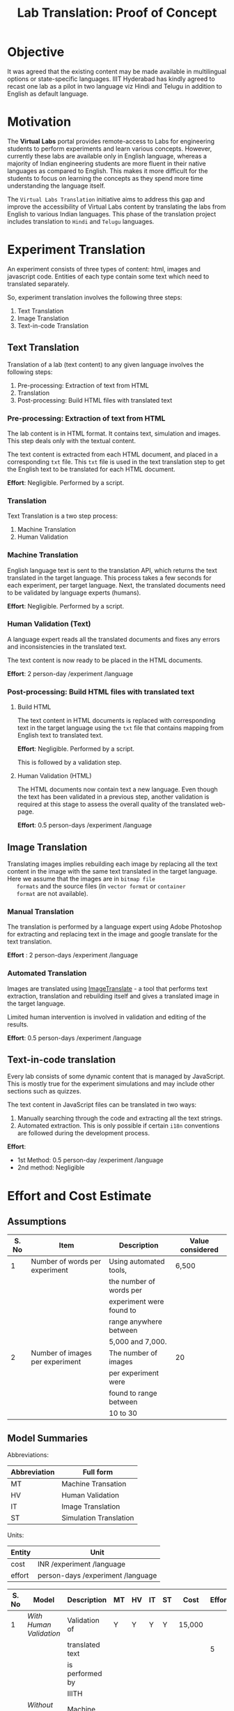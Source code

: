 #+title: Lab Translation: Proof of Concept

* Objective

  It was agreed that the existing content may be made available in
  multilingual options or state-specific languages. IIIT Hyderabad has
  kindly agreed to recast one lab as a pilot in two language viz Hindi
  and Telugu in addition to English as default language.


* Motivation

  The *Virtual Labs* portal provides remote-access to Labs for
  engineering students to perform experiments and learn various
  concepts.  However, currently these labs are available only in English
  language, whereas a majority of Indian engineering students are more
  fluent in their native languages as compared to English.  This makes
  it more difficult for the students to focus on learning the concepts
  as they spend more time understanding the language itself.
  
  The =Virtual Labs Translation= initiative aims to address this gap and
  improve the accessibility of Virtual Labs content by translating the
  labs from English to various Indian languages.  This phase of the
  translation project includes translation to =Hindi= and =Telugu=
  languages.


* Experiment Translation

An experiment consists of three types of content: html, images and
javascript code.  Entities of each type contain some text which need
to translated separately.

So, experiment translation involves the following three steps:

1. Text Translation
2. Image Translation
3. Text-in-code Translation


** Text Translation
  
  Translation of a lab (text content) to any given language involves
  the following steps:
  1. Pre-processing: Extraction of text from HTML
  2. Translation
  3. Post-processing: Build HTML files with translated text
     
*** Pre-processing: Extraction of text from HTML

   The lab content is in HTML format.  It contains text, simulation
   and images.  This step deals only with the textual content.

   The text content is extracted from each HTML document, and placed
   in a corresponding =txt= file.  This =txt= file is used in the text
   translation step to get the English text to be translated for each
   HTML document.

   *Effort*: Negligible.  Performed by a script.

*** Translation

   Text Translation is a two step process:
   1. Machine Translation
   2. Human Validation
      
*** Machine Translation
    
    English language text is sent to the translation API, which
    returns the text translated in the target language.  This process
    takes a few seconds for each experiment, per target language.
    Next, the translated documents need to be validated by language
    experts (humans).

    *Effort*: Negligible.  Performed by a script.

*** Human Validation (Text)

    A language expert reads all the translated documents and fixes any
    errors and inconsistencies in the translated text.

    The text content is now ready to be placed in the HTML documents.

    *Effort*: 2 person-day /experiment /language

*** Post-processing: Build HTML files with translated text

**** Build HTML
    
    The text content in HTML documents is replaced with corresponding
    text in the target language using the =txt= file that contains
    mapping from English text to translated text.

    *Effort*: Negligible.  Performed by a script.

    This is followed by a validation step.

**** Human Validation (HTML)

    The HTML documents now contain text a new language.  Even though
    the text has been validated in a previous step, another validation
    is required at this stage to assess the overall quality of the
    translated web-page.

    *Effort*: 0.5 person-days /experiment /language


** Image Translation

   Translating images implies rebuilding each image by replacing all
   the text content in the image with the same text translated in the
   target language.  Here we assume that the images are in =bitmap file
   formats= and the source files (in =vector format= or =container
   format= are not available).

*** Manual Translation
    
    The translation is performed by a language expert using Adobe
    Photoshop for extracting and replacing text in the image and
    google translate for the text translation.
    
    *Effort* : 2 person-days /experiment /language
    
*** Automated Translation 

   Images are translated using [[https://www.imagetranslate.com/][ImageTranslate]] - a tool that performs
   text extraction, translation and rebuilding itself and gives a
   translated image in the target language.
   
   Limited human intervention is involved in validation and editing of
   the results.
   
   *Effort*: 0.5 person-days /experiment /language

      
** Text-in-code translation
  
  Every lab consists of some dynamic content that is managed by
  JavaScript.  This is mostly true for the experiment simulations and
  may include other sections such as quizzes.

  The text content in JavaScript files can be translated in two ways:
  1. Manually searching through the code and extracting all the text
     strings.
  2. Automated extraction.  This is only possible if certain =i18n=
     conventions are followed during the development process.

  *Effort*:
  - 1st Method: 0.5 person-day /experiment /language
  - 2nd method: Negligible     
    

* Effort and Cost Estimate

** Assumptions

| S. No | Item                            | Description              | Value considered |
|-------+---------------------------------+--------------------------+------------------|
|     1 | Number of words per experiment  | Using automated tools,   | 6,500            |
|       |                                 | the number of words per  |                  |
|       |                                 | experiment were found to |                  |
|       |                                 | range anywhere between   |                  |
|       |                                 | 5,000 and 7,000.         |                  |
|-------+---------------------------------+--------------------------+------------------|
|     2 | Number of images per experiment | The number of images     | 20               |
|       |                                 | per experiment were      |                  |
|       |                                 | found to range between   |                  |
|       |                                 | 10 to 30                 |                  |
|-------+---------------------------------+--------------------------+------------------|


** Model Summaries

Abbreviations:

| Abbreviation | Full form              |
|--------------+------------------------|
| MT           | Machine Transation     |
| HV           | Human Validation       |
| IT           | Image Translation      |
| ST           | Simulation Translation |

Units:

| Entity | Unit                              |
|--------+-----------------------------------|
| cost   | INR /experiment /language         |
|--------+-----------------------------------|
| effort | person-days /experiment /language |


| S. No | Model                    | Description         | MT | HV | IT | ST | Cost   | Effort |
|-------+--------------------------+---------------------+----+----+----+----+--------+--------|
|     1 | [[Model 1: With Human Validation][With Human Validation]]    | Validation of       | Y  | Y  | Y  | Y  | 15,000 |        |
|       |                          | translated text     |    |    |    |    |        |      5 |
|       |                          | is performed by     |    |    |    |    |        |        |
|       |                          | IIITH               |    |    |    |    |        |        |
|-------+--------------------------+---------------------+----+----+----+----+--------+--------|
|     2 | [[Model 2 : Without Human Validation][Without Human Validation]] | Machine translated  |    |    |    |    |        |        |
|       |                          | text is accepted as | Y  | N  | Y  | Y  | 6,000  |      3 |
|       |                          | publishable content |    |    |    |    |        |        |
|-------+--------------------------+---------------------+----+----+----+----+--------+--------|
|     3 | [[Model 3: Google Translate Plugin][Google Translate Plugin]]  | Use a translation   | Y  | N  | N  | N  | 0      |      0 |
|       |                          | plugin              |    |    |    |    |        |        |

pros and cons table
 
compilers
automata
ml and ai / datascience
POPL




** Models

*** Model 1: With Human Validation

**** Effort

Units:

| Entity | Unit                              |
|--------+-----------------------------------|
| cost   | INR /experiment /language         |
|--------+-----------------------------------|
| effort | person-days /experiment /language |


|-------+------------------------------+------------|
| S. No | Process Step                 | Time Taken |
|-------+------------------------------+------------|
|     1 | Extraction of text from HTML | Negligible |
|-------+------------------------------+------------|
|     2 | Machine Translation          | Negligible |
|-------+------------------------------+------------|
|     3 | Human Validation             |          2 |
|-------+------------------------------+------------|
|     4 | Building HTML                | Negligible |
|-------+------------------------------+------------|
|     5 | Human Validation (HTML)      |        0.5 |
|-------+------------------------------+------------|
|     6 | Image Translation            |          1 |
|-------+------------------------------+------------|
|     7 | Text-in-code Translation     |        0.5 |
|-------+------------------------------+------------|
|     8 | Buffer                       |          1 |
|-------+------------------------------+------------|
|       | *Total*                      |        *5* |
|-------+------------------------------+------------|

**** Technology Costs

Units:

| Entity | Unit                              |
|--------+-----------------------------------|
| cost   | INR /experiment /language         |
|--------+-----------------------------------|
| effort | person-days /experiment /language |


|-------+-------------------+----------------+----------+--------------------|
| S. No | Process           | Assignee       | Cost     | Rate Details       |
|-------+-------------------+----------------+----------+--------------------|
|     1 | Text Translation  | IIITH          | 10,000   | 6500 words         |
|       | and Validation    |                |          | @ INR 1.5 per word |
|-------+-------------------+----------------+----------+--------------------|
|     2 | Image Translation | ImageTranslate | 700      | 20 Images          |
|       |                   |                |          | @ 0.5 USD per      |
|       |                   |                |          | image * INR 70     |
|-------+-------------------+----------------+----------+--------------------|
|     3 | Contingency       |                | 2,300    | @ 20%              |
|-------+-------------------+----------------+----------+--------------------|
|       | *Total*           |                | *13,000* |                    |
|-------+-------------------+----------------+----------+--------------------|

**** Human Resource Costs

Units:

| Entity | Unit                              |
|--------+-----------------------------------|
| cost   | INR /experiment /language         |
|--------+-----------------------------------|
| effort | person-days /experiment /language |

|-------+--------------------------+-------------------------+---------+-----------------|
| S. No | Process                  | Assignee                | Cost    | Rate Details    |
|-------+--------------------------+-------------------------+---------+-----------------|
|     1 | Integration              | Web Developer @ IIITH   | 1,500   | 1 person-day    |
|       | Text-in-code Translation |                         |         | considered at a |
|       |                          |                         |         | salary of       |
|       |                          |                         |         | 30,000 / month  |
|-------+--------------------------+-------------------------+---------+-----------------|
|     2 | Image Translation        | Language Expert @ VLEAD | 500     | 1 person-day    |
|       |                          |                         |         | considered at a |
|       |                          |                         |         | salary of       |
|       |                          |                         |         | 15,000 / month  |
|-------+--------------------------+-------------------------+---------+-----------------|
|       | *Total*                  |                         | *2,000* |                 |
|-------+--------------------------+-------------------------+---------+-----------------|

**** Total Cost : Per experiment per language

Units:

| Entity | Unit                              |
|--------+-----------------------------------|
| cost   | INR /experiment /language         |
|--------+-----------------------------------|
| effort | person-days /experiment /language |


| S. No | Type of Cost | Cost     |
|-------+--------------+----------|
|     1 | External     | 13,000   |
|-------+--------------+----------|
|     2 | Internal     | 2,000    |
|-------+--------------+----------|
|       | *Total*      | *15,000* |
|-------+--------------+----------|


*** Model 2 : Without Human Validation

**** Effort

Units:

| Entity | Unit                              |
|--------+-----------------------------------|
| cost   | INR /experiment /language         |
|--------+-----------------------------------|
| effort | person-days /experiment /language |


|-------+------------------------------+------------|
| S. No | Process Step                 | Time Taken |
|-------+------------------------------+------------|
|     1 | Extraction of text from HTML | Negligible |
|-------+------------------------------+------------|
|     2 | Machine Translation          | Negligible |
|-------+------------------------------+------------|
|     3 | Building HTML                | Negligible |
|-------+------------------------------+------------|
|     4 | Human Validation (HTML)      |        0.5 |
|-------+------------------------------+------------|
|     5 | Image Translation            |          1 |
|-------+------------------------------+------------|
|     6 | Text-in-code Translation     |        0.5 |
|-------+------------------------------+------------|
|     7 | Buffer                       |          1 |
|-------+------------------------------+------------|
|       | *Total*                      |          3 |
|-------+------------------------------+------------|

**** Technology Costs

Units:

| Entity | Unit                              |
|--------+-----------------------------------|
| cost   | INR /experiment /language         |
|--------+-----------------------------------|
| effort | person-days /experiment /language |

|-------+---------------------+----------------+---------+---------------------|
| S. No | Process             | Assignee       | Cost    | Rate Details        |
|-------+---------------------+----------------+---------+---------------------|
|     1 | Machine Translation | Ebhasha        | 800     | 8000 words          |
|       |                     |                |         | @ INR 0.1 per word  |
|-------+---------------------+----------------+---------+---------------------|
|     2 | Image Translation   | ImageTranslate | 700     | 20 Images           |
|       |                     |                |         | @ 0.5 USD per image |
|       |                     |                |         | * INR 70            |
|-------+---------------------+----------------+---------+---------------------|
|     3 | Contingency         |                | 2,500   | @ 15%               |
|-------+---------------------+----------------+---------+---------------------|
|       | *Total*             |                | *4,000* |                     |
|-------+---------------------+----------------+---------+---------------------|

**** Human Resources Costs

Units:

| Entity | Unit                              |
|--------+-----------------------------------|
| cost   | INR /experiment /language         |
|--------+-----------------------------------|
| effort | person-days /experiment /language |

|-------+-------------------------+-------------------------+---------+-----------------|
| S. No | Process                 | Assignee                | Cost    | Rate Details    |
|-------+-------------------------+-------------------------+---------+-----------------|
|     1 | Extraction of text      | Web Developer @ IIITH   |         |                 |
|       | from HTML Building HTML |                         | 1,500   | 1 person-day    |
|       | post translation and    |                         |         | considered at   |
|       | validation Text-in-code |                         |         | a salary of     |
|       | Translation             |                         |         | 30,000 / month  |
|-------+-------------------------+-------------------------+---------+-----------------|
|     2 | Image Translation       | Language Expert @ IIITH | 500     | 1 person-day    |
|       |                         |                         |         | considered at a |
|       |                         |                         |         | salary of       |
|       |                         |                         |         | 15,000 / month  |
|-------+-------------------------+-------------------------+---------+-----------------|
|       | *Total*                 |                         | *2,000* |                 |
|-------+-------------------------+-------------------------+---------+-----------------|

**** Total Cost : Per experiment per language

| S. No | Type of Cost | Price (INR) |
|-------+--------------+-------------|
|     1 | External     | 4,000       |
|-------+--------------+-------------|
|     2 | Internal     | 2,000       |
|-------+--------------+-------------|
|       | *Total*      | *6,000*     |
|-------+--------------+-------------|


*** Model 3: Google Translate Plugin

This option requires the users (students) to install a google
translation plugin in their browsers.  This plugin enables automated
transalation of text content on the web page.

**** Scope of translation using the plugin

This plugin supports transation of text content in the HTML document.
Text content in images is translated.

**** How to use the plugin

The Google translate plugin is available for all the major web
browerser.  [[Plugin Details][Here]] is a list of all the browsers that support this
plugin along with links to the plugin installtion pages.

Once the plugin is installed, the user needs to click on the plugin
and select the target language.  The google translate plugin will then
translate the entire content on the web-page to the target language.
This process might take a a few seconds depending on the internet
bandwidth.

This process has to be repeated everytime the user visits a new html
document.

**** Advantage

- Prevents time and effort spent in translating the content.
- Real time translation
- Optional : The user can decide which part of the page she needs
  translated.

**** Drawbacks

- Users need to be aware of this facility
- Users have to do more work
- Images are not translated
- Dynamic content behavior is unpredictable.  Depending on nature of
  the script that renders dynamic content, the text may or may not be
  translated automatically.  So, experiment simulations may not work
  properly.

**** Plugin Details

| Browser           | Plugin           |
|-------------------+------------------|
| Chrome            | [[https://chrome.google.com/webstore/detail/google-translate/aapbdbdomjkkjkaonfhkkikfgjllcleb?hl=en][Google Translate]] |
| Internet Explorer | [[https://www.google.com/intl/en_uk/toolbar/ie/index.html][Google Toolbar]]   |
| Opera             | [[https://addons.opera.com/en/extensions/details/google-translate/][Google Translate]] |
| Safari            | [[http://sidetree.com/translateme.html][Translateme]]      |
|                   |                  |



